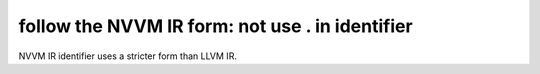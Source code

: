 follow the NVVM IR form: not use . in identifier
------------------------------------------------

NVVM IR identifier uses a stricter form than LLVM IR.